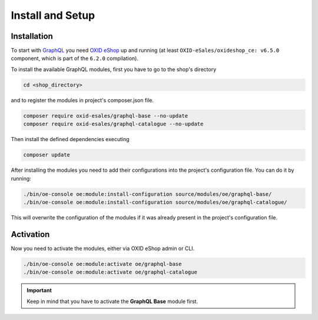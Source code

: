 Install and Setup
=================

Installation
------------

To start with `GraphQL <https://www.graphql.org>`_ you need `OXID eShop <https://www.oxid-esales.com/>`_ up and running (at least ``OXID-eSales/oxideshop_ce: v6.5.0`` component, which is part of the ``6.2.0`` compilation).

To install the available GraphQL modules, first you have to go to the shop's directory

.. code:: shell

    cd <shop_directory>

and to register the modules in project's composer.json file.

.. code:: shell

    composer require oxid-esales/graphql-base --no-update
    composer require oxid-esales/graphql-catalogue --no-update

Then install the defined dependencies executing

.. code:: shell

    composer update

After installing the modules you need to add their configurations into the project's configuration file. You can do it by running:

.. code:: shell

    ./bin/oe-console oe:module:install-configuration source/modules/oe/graphql-base/
    ./bin/oe-console oe:module:install-configuration source/modules/oe/graphql-catalogue/

This will overwrite the configuration of the modules if it was already present in the project's configuration file.

Activation
----------

Now you need to activate the modules, either via OXID eShop admin or CLI.

.. code:: shell

    ./bin/oe-console oe:module:activate oe/graphql-base
    ./bin/oe-console oe:module:activate oe/graphql-catalogue


.. important::
    Keep in mind that you have to activate the **GraphQL Base** module first.
